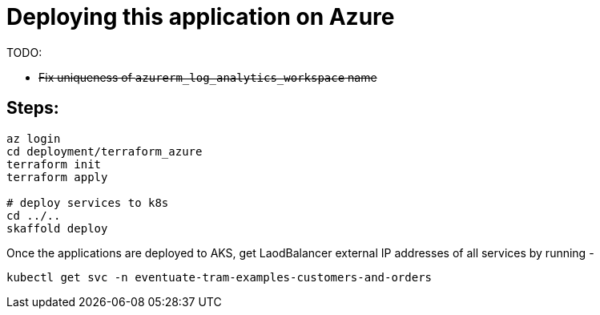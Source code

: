 
= Deploying this application on Azure

TODO:

-  +++<del>+++Fix uniqueness of `azurerm_log_analytics_workspace` name+++<del>+++

== Steps:

```
az login
cd deployment/terraform_azure
terraform init
terraform apply

# deploy services to k8s
cd ../..
skaffold deploy
```

Once the applications are deployed to AKS, get LaodBalancer external IP addresses of all services by running -

`kubectl get svc -n eventuate-tram-examples-customers-and-orders`
